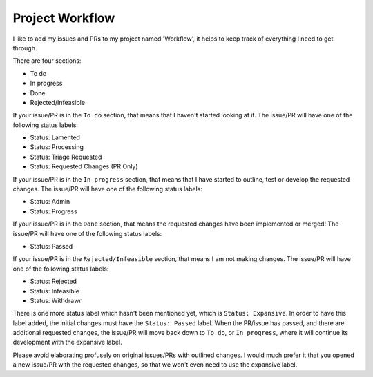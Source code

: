.. _workflow:

================
Project Workflow
================

I like to add my issues and PRs to my project named 'Workflow',
it helps to keep track of everything I need to get through.

There are four sections:

* To do
* In progress
* Done
* Rejected/Infeasible

If your issue/PR is in the ``To do`` section, that means that I haven't
started looking at it. The issue/PR will have one of the following status labels:

* Status: Lamented
* Status: Processing
* Status: Triage Requested
* Status: Requested Changes (PR Only)

If your issue/PR is in the ``In progress`` section, that means that I have started to 
outline, test or develop the requested changes. The issue/PR will have one of the following status labels:

* Status: Admin
* Status: Progress

If your issue/PR is in the ``Done`` section, that means the requested changes have been implemented or merged!
The issue/PR will have one of the following status labels:

* Status: Passed

If your issue/PR is in the ``Rejected/Infeasible`` section, that means I am not making changes.
The issue/PR will have one of the following status labels:

* Status: Rejected
* Status: Infeasible
* Status: Withdrawn

There is one more status label which hasn't been mentioned yet, which is ``Status: Expansive``.
In order to have this label added, the initial changes must have the ``Status: Passed`` label.
When the PR/issue has passed, and there are additional requested changes, the issue/PR will
move back down to ``To do``, or ``In progress``, where it will continue its development with
the expansive label.

Please avoid elaborating profusely on original issues/PRs with outlined changes. I would much prefer
it that you opened a new issue/PR with the requested changes, so that we won't even need to use the 
expansive label.
